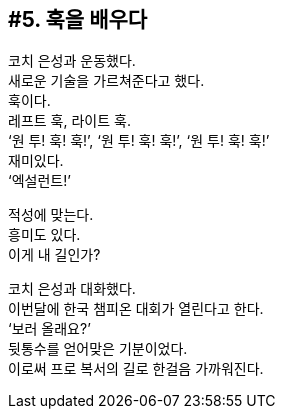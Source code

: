 == #5. 훅을 배우다

코치 은성과 운동했다. +
새로운 기술을 가르쳐준다고 했다. +
훅이다. +
레프트 훅, 라이트 훅. +
‘원 투! 훅! 훅!’, ‘원 투! 훅! 훅!’, ‘원 투! 훅! 훅!’ +
재미있다. +
‘엑설런트!’ 


적성에 맞는다. +
흥미도 있다. +
이게 내 길인가? 


코치 은성과 대화했다. +
이번달에 한국 챔피온 대회가 열린다고 한다. +
‘보러 올래요?’ +
뒷통수를 얻어맞은 기분이었다. +
이로써 프로 복서의 길로 한걸음 가까워진다. 

